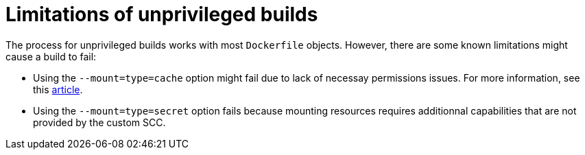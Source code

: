 // Module included in the following assemblies:
//
// * cicd/pipelines/unprivileged-building-of-container-images-using-buildah.adoc
:_mod-docs-content-type: CONCEPT

[id="limitations-of-unprivileged-builds_{context}"]
= Limitations of unprivileged builds

The process for unprivileged builds works with most `Dockerfile` objects. However, there are some known limitations might cause a build to fail:

* Using the `--mount=type=cache` option might fail due to lack of necessay permissions issues. For more information, see this link:https://access.redhat.com/solutions/6969529[article].
* Using the `--mount=type=secret` option fails because mounting resources requires additionnal capabilities that are not provided by the custom SCC.
